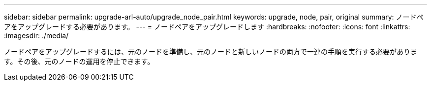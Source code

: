 ---
sidebar: sidebar 
permalink: upgrade-arl-auto/upgrade_node_pair.html 
keywords: upgrade, node, pair, original 
summary: ノードペアをアップグレードする必要があります。 
---
= ノードペアをアップグレードします
:hardbreaks:
:nofooter: 
:icons: font
:linkattrs: 
:imagesdir: ./media/


[role="lead"]
ノードペアをアップグレードするには、元のノードを準備し、元のノードと新しいノードの両方で一連の手順を実行する必要があります。その後、元のノードの運用を停止できます。
